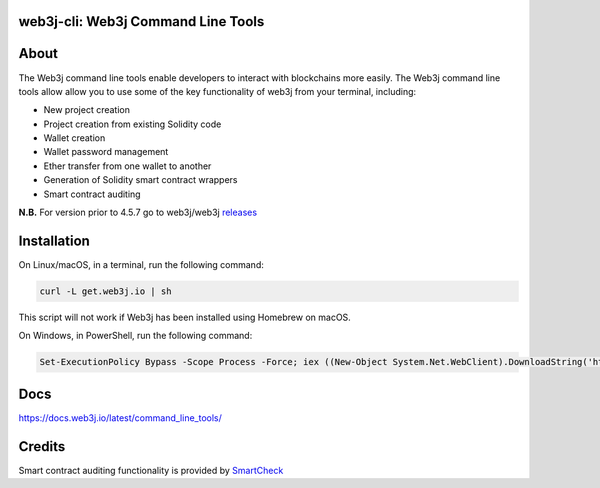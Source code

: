 web3j-cli: Web3j Command Line Tools
===================================

.. image:: https://api.travis-ci.org/web3j/web3j-docs.svg?branch=master
   :target: https://docs.web3j.io
   :alt: Documentation Status

.. image:: https://travis-ci.org/web3j/web3j-cli.svg?branch=master
   :target: https://travis-ci.org/web3j/web3j-cli
   :alt: Build Status

.. image:: https://codecov.io/gh/web3j/web3j-cli/branch/master/graph/badge.svg
   :target: https://codecov.io/gh/web3j/web3j-cli
   :alt: codecov

.. image:: https://badges.gitter.im/web3j/web3j.svg
   :target: https://gitter.im/web3j/web3j
   :alt: Join the chat at https://gitter.im/web3j/web3j

About
=====
The Web3j command line tools enable developers to interact with blockchains more easily. The Web3j command line tools allow allow you to use some of the key functionality of web3j from your terminal, including:

* New project creation
* Project creation from existing Solidity code
* Wallet creation
* Wallet password management
* Ether transfer from one wallet to another
* Generation of Solidity smart contract wrappers
* Smart contract auditing

**N.B.** For version prior to 4.5.7 go to web3j/web3j `releases <https://github.com/web3j/web3j/releases>`_

Installation
=====
On Linux/macOS, in a terminal, run the following command:

.. code-block:: bash

	curl -L get.web3j.io | sh

This script will not work if Web3j has been installed using Homebrew on macOS.

On Windows, in PowerShell, run the following command:

.. code-block:: bash

	Set-ExecutionPolicy Bypass -Scope Process -Force; iex ((New-Object System.Net.WebClient).DownloadString('https://raw.githubusercontent.com/web3j/web3j-installer/master/installer.ps1'))
   
Docs
=====

https://docs.web3j.io/latest/command_line_tools/


Credits
=====

Smart contract auditing functionality is provided by `SmartCheck <https://github.com/smartdec/smartcheck>`_
